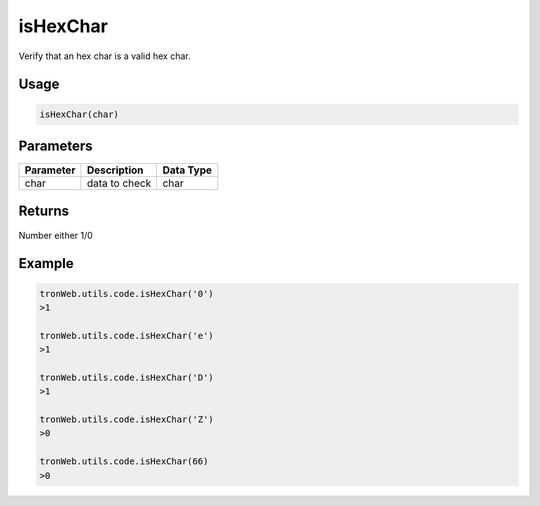 isHexChar
===========

Verify that an hex char is a valid hex char.

-------
Usage
-------

.. code-block:: javascript

  isHexChar(char)

--------------
Parameters
--------------

========== ================= ==========
Parameter  Description       Data Type
========== ================= ==========
char       data to check     char
========== ================= ==========

-------
Returns
-------

Number either 1/0

-------
Example
-------

.. code-block:: javascript


  tronWeb.utils.code.isHexChar('0')
  >1

  tronWeb.utils.code.isHexChar('e')
  >1

  tronWeb.utils.code.isHexChar('D')
  >1

  tronWeb.utils.code.isHexChar('Z')
  >0

  tronWeb.utils.code.isHexChar(66)
  >0